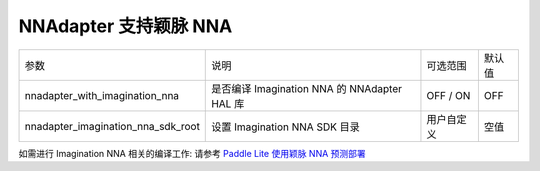 NNAdapter 支持颖脉 NNA
~~~~~~~~~~~~~~~~~~~~~~~~~~

.. list-table::

   * - 参数
     - 说明
     - 可选范围
     - 默认值
   * - nnadapter_with_imagination_nna
     - 是否编译 Imagination NNA 的 NNAdapter HAL 库
     - OFF / ON
     - OFF
   * - nnadapter_imagination_nna_sdk_root
     - 设置 Imagination NNA SDK 目录
     - 用户自定义
     - 空值

如需进行 Imagination NNA 相关的编译工作: 请参考 `Paddle Lite 使用颖脉 NNA 预测部署 <https://paddle-lite.readthedocs.io/zh/develop/demo_guides/imagination_nna.html>`_
